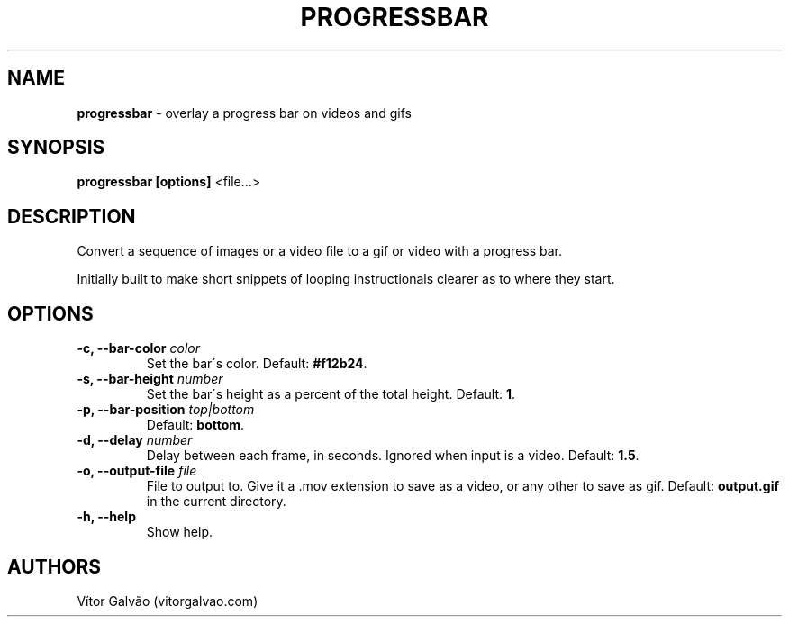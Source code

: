 .\" generated with Ronn/v0.7.3
.\" http://github.com/rtomayko/ronn/tree/0.7.3
.
.TH "PROGRESSBAR" "1" "May 2017" "Vítor Galvão" "progressbar"
.
.SH "NAME"
\fBprogressbar\fR \- overlay a progress bar on videos and gifs
.
.SH "SYNOPSIS"
\fBprogressbar [options]\fR <file\.\.\.>
.
.SH "DESCRIPTION"
Convert a sequence of images or a video file to a gif or video with a progress bar\.
.
.P
Initially built to make short snippets of looping instructionals clearer as to where they start\.
.
.SH "OPTIONS"
.
.TP
\fB\-c, \-\-bar\-color\fR \fIcolor\fR
Set the bar\'s color\. Default: \fB#f12b24\fR\.
.
.TP
\fB\-s, \-\-bar\-height\fR \fInumber\fR
Set the bar\'s height as a percent of the total height\. Default: \fB1\fR\.
.
.TP
\fB\-p, \-\-bar\-position\fR \fItop|bottom\fR
Default: \fBbottom\fR\.
.
.TP
\fB\-d, \-\-delay\fR \fInumber\fR
Delay between each frame, in seconds\. Ignored when input is a video\. Default: \fB1\.5\fR\.
.
.TP
\fB\-o, \-\-output\-file\fR \fIfile\fR
File to output to\. Give it a \.mov extension to save as a video, or any other to save as gif\. Default: \fBoutput\.gif\fR in the current directory\.
.
.TP
\fB\-h, \-\-help\fR
Show help\.
.
.SH "AUTHORS"
Vítor Galvão (vitorgalvao\.com)
